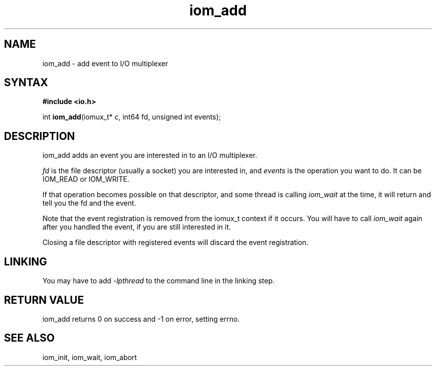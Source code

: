 .TH iom_add 3
.SH NAME
iom_add \- add event to I/O multiplexer
.SH SYNTAX
.B #include <io.h>

int \fBiom_add\fP(iomux_t* c, int64 fd, unsigned int events);
.SH DESCRIPTION
iom_add adds an event you are interested in to an I/O multiplexer.

\fIfd\fR is the file descriptor (usually a socket) you are interested
in, and \fIevents\fR is the operation you want to do. It can be IOM_READ
or IOM_WRITE.

If that operation becomes possible on that descriptor, and some thread
is calling \fIiom_wait\fR at the time, it will return and tell you the
fd and the event.

Note that the event registration is removed from the iomux_t context if
it occurs. You will have to call \fIiom_wait\fR again after you handled
the event, if you are still interested in it.

Closing a file descriptor with registered events will discard the event
registration.

.SH "LINKING"
You may have to add \fI-lpthread\fR to the command line in the linking
step.

.SH "RETURN VALUE"
iom_add returns 0 on success and -1 on error, setting errno.
.SH "SEE ALSO"
iom_init, iom_wait, iom_abort
